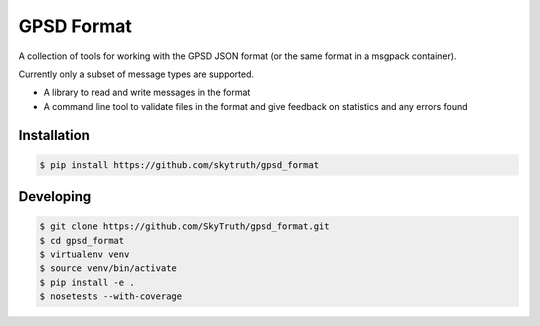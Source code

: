 ===========
GPSD Format
===========


.. image:: https://travis-ci.org/SkyTruth/gpsd_format.svg?branch=master
    :target: https://travis-ci.org/SkyTruth/gpsd_format


.. image:: https://coveralls.io/repos/SkyTruth/gpsd_format/badge.svg?branch=master
    :target: https://coveralls.io/r/SkyTruth/gpsd_format


A collection of tools for working with the GPSD JSON format (or the same format in a msgpack container).

Currently only a subset of message types are supported.

* A library to read and write messages in the format
* A command line tool to validate files in the format and give feedback on statistics and any errors found


Installation
============

.. code-block:: console

    $ pip install https://github.com/skytruth/gpsd_format


Developing
==========

.. code-block:: console

    $ git clone https://github.com/SkyTruth/gpsd_format.git
    $ cd gpsd_format
    $ virtualenv venv
    $ source venv/bin/activate
    $ pip install -e .
    $ nosetests --with-coverage
